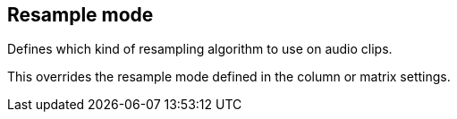 [#inspector-clip-resample-mode]
== Resample mode



Defines which kind of resampling algorithm to use on audio clips.

This overrides the resample mode defined in the column or matrix settings.

